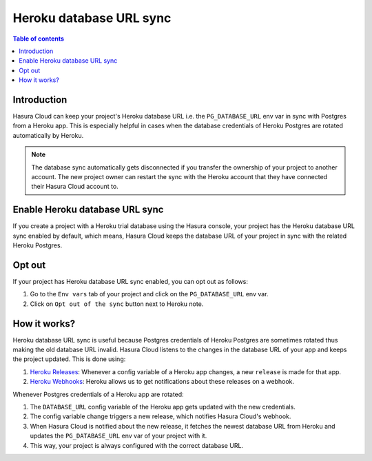 .. meta::
   :description: Automatically sync database URL of a Heroku Postgres into a Hasura Cloud project
   :keywords: hasura, docs, project, team, heroku, database url, sync

.. _heroku_database_url_sync:

Heroku database URL sync
========================

.. contents:: Table of contents
  :backlinks: none
  :depth: 1
  :local:

Introduction
------------

Hasura Cloud can keep your project's Heroku database URL i.e. the ``PG_DATABASE_URL`` env var in sync with Postgres from a Heroku app.
This is especially helpful in cases when the database credentials of Heroku Postgres are rotated automatically by Heroku.

.. note::
   
   The database sync automatically gets disconnected if you transfer the ownership of your project to another account. The new project owner
   can restart the sync with the Heroku account that they have connected their Hasura Cloud account to.

Enable Heroku database URL sync
-------------------------------

If you create a project with a Heroku trial database using the Hasura console, your project has the Heroku database URL sync enabled by
default, which means, Hasura Cloud keeps the database URL of your project in sync with the related Heroku Postgres.

Opt out
-------

If your project has Heroku database URL sync enabled, you can opt out as follows:

1. Go to the ``Env vars`` tab of your project and click on the ``PG_DATABASE_URL`` env var.

2. Click on ``Opt out of the sync`` button next to Heroku note.

   .. thumbnail:: /img/graphql/cloud/projects/heroku-db-sync-enabled.png
      :alt: Add collaborator
      :width: 1100px

How it works?
-------------

Heroku database URL sync is useful because Postgres credentials of Heroku Postgres are sometimes rotated thus making the old database
URL invalid. Hasura Cloud listens to the changes in the database URL of your app and keeps the project updated. This is done using:

1. `Heroku Releases <https://devcenter.heroku.com/articles/releases>`__: Whenever a config variable of a Heroku app changes, a new
   ``release`` is made for that app.
2. `Heroku Webhooks <https://devcenter.heroku.com/articles/app-webhooks>`__: Heroku allows us to get notifications about these releases on a webhook.

Whenever Postgres credentials of a Heroku app are rotated:

1. The ``DATABASE_URL`` config variable of the Heroku app gets updated with the new credentials.
2. The config variable change triggers a new release, which notifies Hasura Cloud's webhook.
3. When Hasura Cloud is notified about the new release, it fetches the newest database URL from Heroku and updates the
   ``PG_DATABASE_URL`` env var of your project with it.
4. This way, your project is always configured with the correct database URL.
